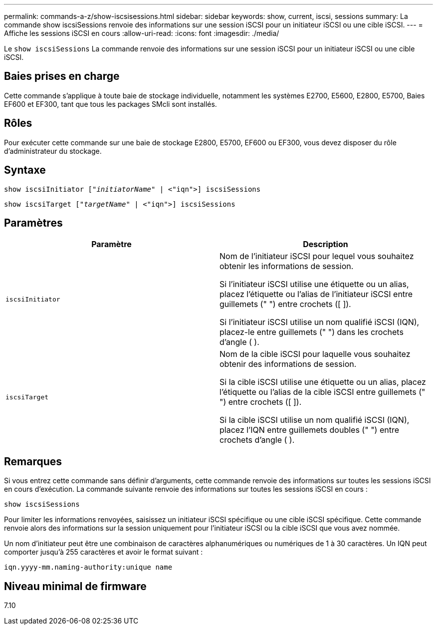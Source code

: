---
permalink: commands-a-z/show-iscsisessions.html 
sidebar: sidebar 
keywords: show, current, iscsi, sessions 
summary: La commande show iscsiSessions renvoie des informations sur une session iSCSI pour un initiateur iSCSI ou une cible iSCSI. 
---
= Affiche les sessions iSCSI en cours
:allow-uri-read: 
:icons: font
:imagesdir: ./media/


[role="lead"]
Le `show iscsiSessions` La commande renvoie des informations sur une session iSCSI pour un initiateur iSCSI ou une cible iSCSI.



== Baies prises en charge

Cette commande s'applique à toute baie de stockage individuelle, notamment les systèmes E2700, E5600, E2800, E5700, Baies EF600 et EF300, tant que tous les packages SMcli sont installés.



== Rôles

Pour exécuter cette commande sur une baie de stockage E2800, E5700, EF600 ou EF300, vous devez disposer du rôle d'administrateur du stockage.



== Syntaxe

[listing, subs="+macros"]
----
show iscsiInitiator pass:quotes[["_initiatorName_"] | <"iqn">] iscsiSessions
----
[listing, subs="+macros"]
----
show iscsiTarget pass:quotes[["_targetName_"] | <"iqn">] iscsiSessions
----


== Paramètres

[cols="2*"]
|===
| Paramètre | Description 


 a| 
`iscsiInitiator`
 a| 
Nom de l'initiateur iSCSI pour lequel vous souhaitez obtenir les informations de session.

Si l'initiateur iSCSI utilise une étiquette ou un alias, placez l'étiquette ou l'alias de l'initiateur iSCSI entre guillemets (" ") entre crochets ([ ]).

Si l'initiateur iSCSI utilise un nom qualifié iSCSI (IQN), placez-le entre guillemets (" ") dans les crochets d'angle ( ).



 a| 
`iscsiTarget`
 a| 
Nom de la cible iSCSI pour laquelle vous souhaitez obtenir des informations de session.

Si la cible iSCSI utilise une étiquette ou un alias, placez l'étiquette ou l'alias de la cible iSCSI entre guillemets (" ") entre crochets ([ ]).

Si la cible iSCSI utilise un nom qualifié iSCSI (IQN), placez l'IQN entre guillemets doubles (" ") entre crochets d'angle ( ).

|===


== Remarques

Si vous entrez cette commande sans définir d'arguments, cette commande renvoie des informations sur toutes les sessions iSCSI en cours d'exécution. La commande suivante renvoie des informations sur toutes les sessions iSCSI en cours :

[listing]
----
show iscsiSessions
----
Pour limiter les informations renvoyées, saisissez un initiateur iSCSI spécifique ou une cible iSCSI spécifique. Cette commande renvoie alors des informations sur la session uniquement pour l'initiateur iSCSI ou la cible iSCSI que vous avez nommée.

Un nom d'initiateur peut être une combinaison de caractères alphanumériques ou numériques de 1 à 30 caractères. Un IQN peut comporter jusqu'à 255 caractères et avoir le format suivant :

[listing]
----
iqn.yyyy-mm.naming-authority:unique name
----


== Niveau minimal de firmware

7.10
